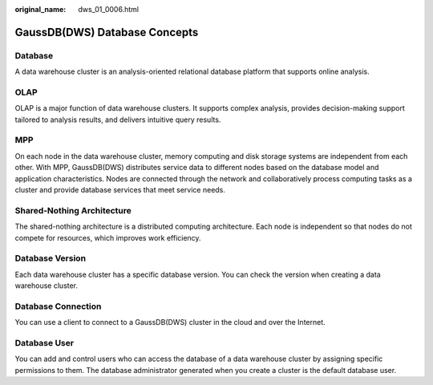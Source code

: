 :original_name: dws_01_0006.html

.. _dws_01_0006:

GaussDB(DWS) Database Concepts
==============================

Database
--------

A data warehouse cluster is an analysis-oriented relational database platform that supports online analysis.

OLAP
----

OLAP is a major function of data warehouse clusters. It supports complex analysis, provides decision-making support tailored to analysis results, and delivers intuitive query results.

MPP
---

On each node in the data warehouse cluster, memory computing and disk storage systems are independent from each other. With MPP, GaussDB(DWS) distributes service data to different nodes based on the database model and application characteristics. Nodes are connected through the network and collaboratively process computing tasks as a cluster and provide database services that meet service needs.

Shared-Nothing Architecture
---------------------------

The shared-nothing architecture is a distributed computing architecture. Each node is independent so that nodes do not compete for resources, which improves work efficiency.

Database Version
----------------

Each data warehouse cluster has a specific database version. You can check the version when creating a data warehouse cluster.

Database Connection
-------------------

You can use a client to connect to a GaussDB(DWS) cluster in the cloud and over the Internet.

Database User
-------------

You can add and control users who can access the database of a data warehouse cluster by assigning specific permissions to them. The database administrator generated when you create a cluster is the default database user.
